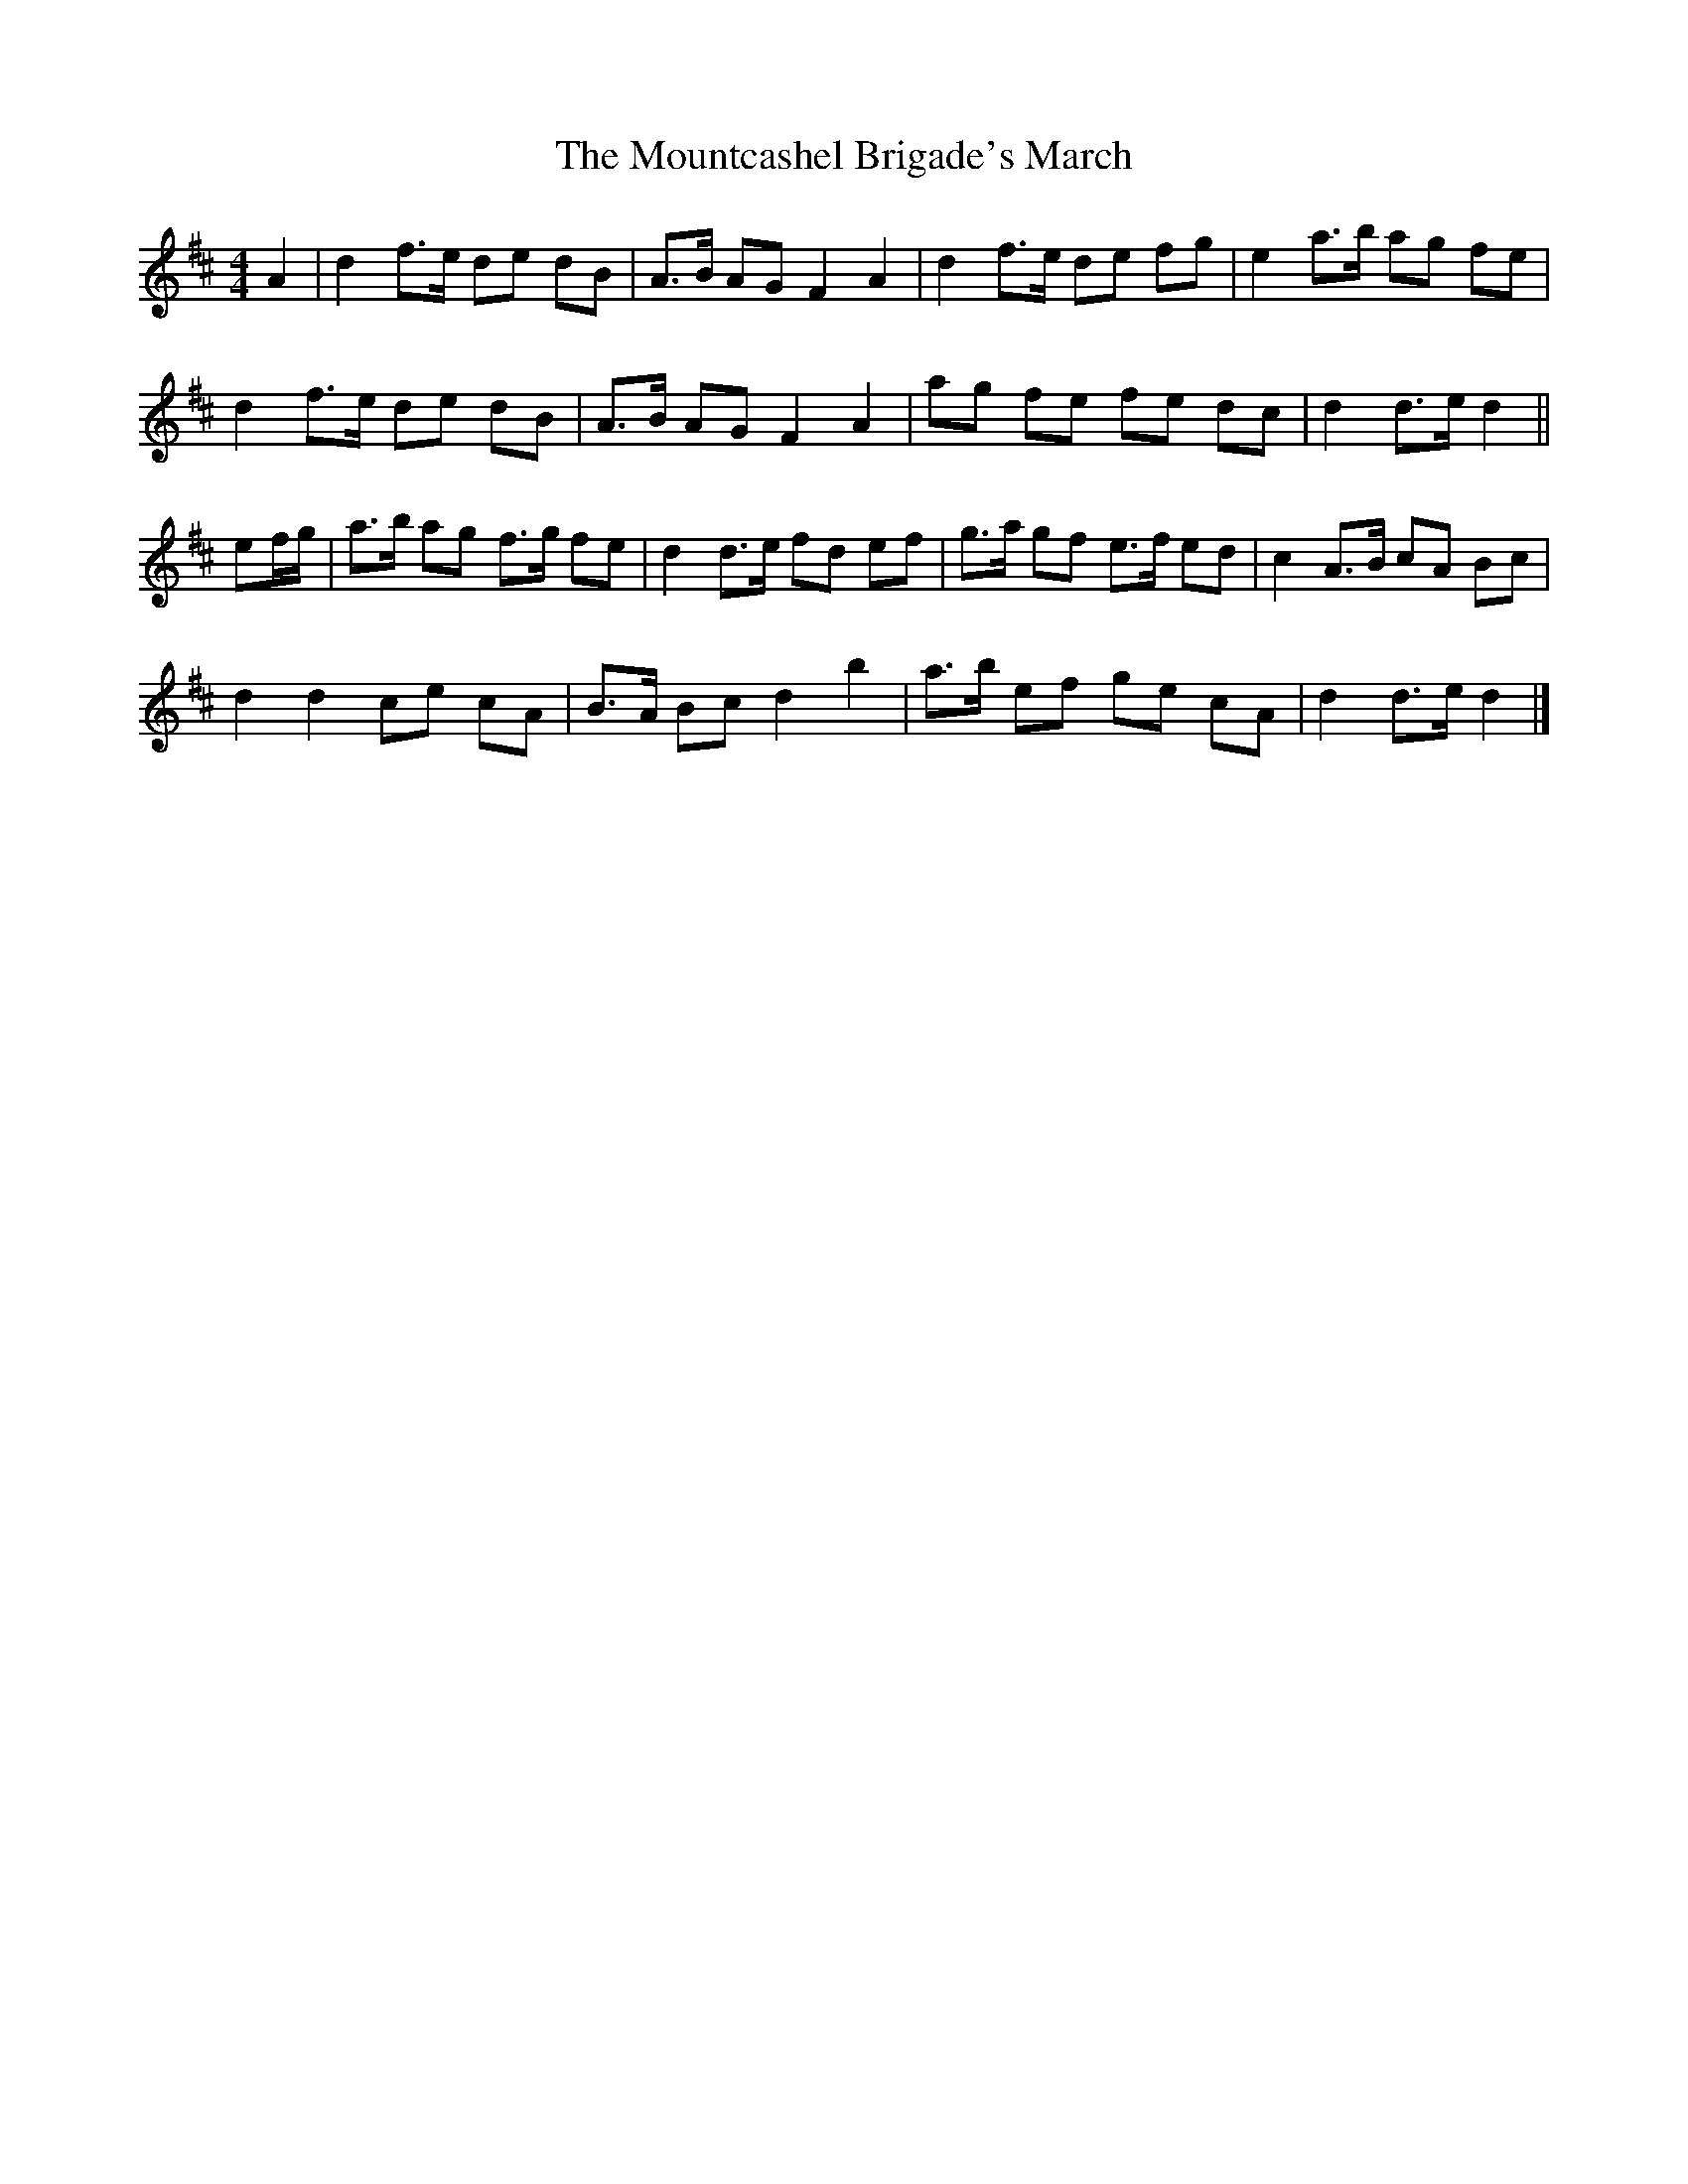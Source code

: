 X: 2
T: Mountcashel Brigade's March, The
Z: ceolachan
S: https://thesession.org/tunes/13128#setting22613
R: barndance
M: 4/4
L: 1/8
K: Dmaj
A2 |d2 f>e de dB | A>B AG F2 A2 | d2 f>e de fg | e2 a>b ag fe |
d2 f>e de dB | A>B AG F2 A2 | ag fe fe dc | d2 d>e d2 ||
ef/g/ |a>b ag f>g fe | d2 d>e fd ef | g>a gf e>f ed | c2 A>B cA Bc |
d2 d2 ce cA | B>A Bc d2 b2 | a>b ef ge cA | d2 d>e d2 |]

